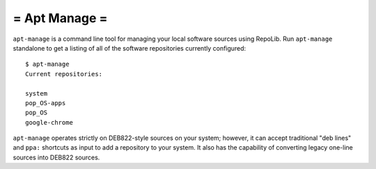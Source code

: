 ==============
= Apt Manage =
==============

``apt-manage`` is a command line tool for managing your local software sources
using RepoLib. Run ``apt-manage`` standalone to get a listing of all of the 
software repositories currently configured::

    $ apt-manage
    Current repositories:

    system
    pop_OS-apps
    pop_OS
    google-chrome

``apt-manage`` operates strictly on DEB822-style sources on your system; however, 
it can accept traditional "deb lines" and ``ppa:`` shortcuts as input to add a 
repository to your system. It also has the capability of converting legacy 
one-line sources into DEB822 sources.
